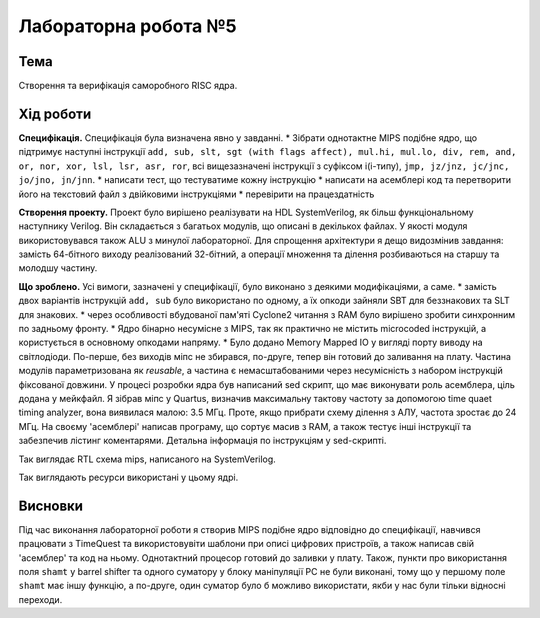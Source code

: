 
=============================================
Лабораторна робота №5
=============================================

Тема
----------

Створення та верифікація саморобного RISC ядра.



Хід роботи
----------


**Специфікація.** Специфікація була визначена явно у завданні.
* Зібрати однотактне MIPS подібне ядро, що підтримує наступні інструкції
``add, sub, slt, sgt (with flags affect), mul.hi, mul.lo, div, rem, and, or, nor, xor, lsl, lsr, asr, ror``,
всі вищезазначені інструкції з суфіксом i(i-типу), ``jmp, jz/jnz, jc/jnc, jo/jno, jn/jnn``.
* написати тест, що тестуватиме кожну інструкцію
* написати на асемблері код та перетворити його на текстовий файл з двійковими інструкціями
* перевірити на працездатність




**Створення проекту.** Проект було вирішено реалізувати на HDL SystemVerilog, як більш функціональному наступнику Verilog. 
Він складається з багатьох модулів, що описані в декількох файлах. У якості модуля використовувався також ALU з минулої лабораторної. 
Для спрощення архітектури я дещо видозмінив завдання: замість 64-бітного виходу реалізований 32-бітний, а операції
множення та ділення розбиваються на старшу та молодшу частину. 


**Що зроблено.**
Усі вимоги, зазначені у специфікації, було виконано з деякими модифікаціями, а саме.
* замість двох варіантів інструкцій ``add, sub`` було використано по одному, а їх опкоди зайняли SBT для беззнакових та SLT для знакових.
* через особливості вбудованої пам'яті Cyclone2 читання з RAM було вирішено зробити синхронним по задньому фронту.
* Ядро бінарно несумісне з MIPS, так як практично не містить microcoded інструкцій, а користується в основному опкодами напряму.
* Було додано Memory Mapped IO у вигляді порту виводу на світлодіоди. По-перше, без виходів міпс не збирався, по-друге, 
тепер він готовий до заливання на плату.
Частина модулів параметризована як *reusable*, а частина є немасштабованими через несумісність з набором інструкцій фіксованої довжини.
У процесі розробки ядра був написаний sed скрипт, що має виконувати роль асемблера, ціль додана у мейкфайл.
Я зібрав міпс у Quartus, визначив  максимальну тактову частоту за допомогою time quaet timing analyzer, 
вона виявилася малою: 3.5 МГц. Проте, якщо прибрати схему ділення з АЛУ, частота зростає до 24 МГц.
На своєму 'асемблері' написав програму, що сортує масив з RAM, а також тестує інші інструкції та
забезпечив лістинг коментарями. Детальна інформація по інструкціям у sed-скрипті.


.. image:: media/rtl.png
Так виглядає RTL схема mips, написаного на SystemVerilog.

.. image:: media/characteristics.png
Так виглядають ресурси використані у цьому ядрі.


Висновки
-----------

Під час виконання лабораторної роботи я створив MIPS подібне ядро відповідно до специфікації, навчився працювати з TimeQuest та використовувіти шаблони при описі 
цифрових пристроїв, а також написав свій 'асемблер' та код на ньому. Однотактний процесор готовий до заливки у плату. Також, пункти про використання поля ``shamt``
у barrel shifter та одного суматору у блоку маніпуляції PC не були виконані, тому що у першому поле ``shamt`` має іншу функцію, а по-друге, один суматор було б
можливо використати, якби у нас були тільки відносні переходи. 





